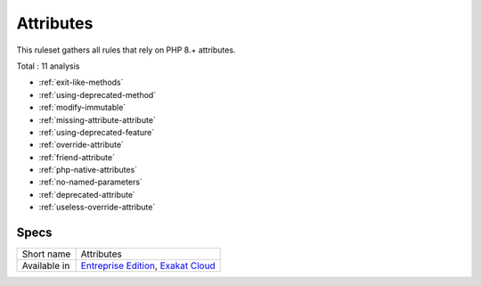 .. _ruleset-attributes:

Attributes
++++++++++

This ruleset gathers all rules that rely on PHP 8.+ attributes.

Total : 11 analysis

* :ref:`exit-like-methods`
* :ref:`using-deprecated-method`
* :ref:`modify-immutable`
* :ref:`missing-attribute-attribute`
* :ref:`using-deprecated-feature`
* :ref:`override-attribute`
* :ref:`friend-attribute`
* :ref:`php-native-attributes`
* :ref:`no-named-parameters`
* :ref:`deprecated-attribute`
* :ref:`useless-override-attribute`

Specs
_____

+--------------+-------------------------------------------------------------------------------------------------------------------------+
| Short name   | Attributes                                                                                                              |
+--------------+-------------------------------------------------------------------------------------------------------------------------+
| Available in | `Entreprise Edition <https://www.exakat.io/entreprise-edition>`_, `Exakat Cloud <https://www.exakat.io/exakat-cloud/>`_ |
+--------------+-------------------------------------------------------------------------------------------------------------------------+


